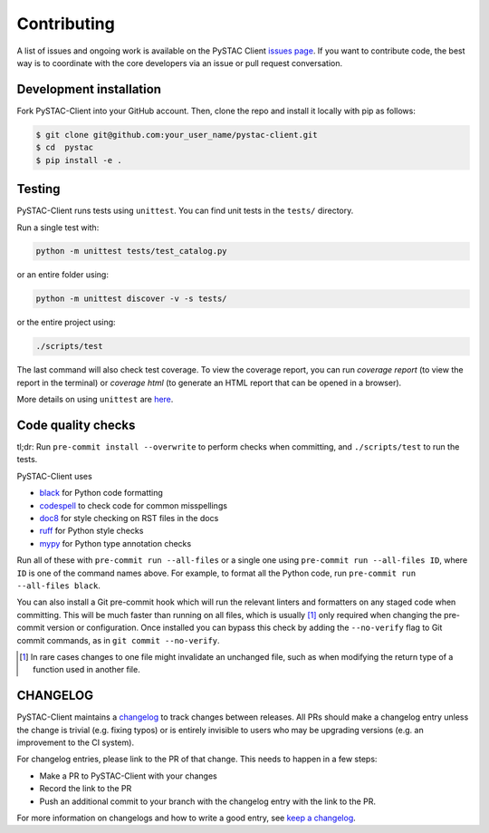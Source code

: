 Contributing
============

A list of issues and ongoing work is available on the PySTAC Client `issues page
<https://github.com/stac-utils/pystac-client/issues>`_. If you want to contribute code, the best
way is to coordinate with the core developers via an issue or pull request conversation.

Development installation
^^^^^^^^^^^^^^^^^^^^^^^^
Fork PySTAC-Client into your GitHub account. Then, clone the repo and install
it locally with pip as follows:

.. code-block:: bash

    $ git clone git@github.com:your_user_name/pystac-client.git
    $ cd  pystac
    $ pip install -e .

Testing
^^^^^^^
PySTAC-Client runs tests using ``unittest``. You can find unit tests in the ``tests/``
directory.

Run a single test with:

.. code-block:: bash

    python -m unittest tests/test_catalog.py

or an entire folder using:

.. code-block:: bash

    python -m unittest discover -v -s tests/

or the entire project using:

.. code-block:: bash

    ./scripts/test

The last command will also check test coverage. To view the coverage report, you can run
`coverage report` (to view the report in the terminal) or `coverage html` (to generate
an HTML report that can be opened in a browser).

More details on using ``unittest`` are `here
<https://docs.python.org/3/library/unittest.html>`_.

Code quality checks
^^^^^^^^^^^^^^^^^^^

tl;dr: Run ``pre-commit install --overwrite`` to perform checks when committing, and
``./scripts/test`` to run the tests.

PySTAC-Client uses

- `black <https://github.com/psf/black>`_ for Python code formatting
- `codespell <https://github.com/codespell-project/codespell/>`_ to check code for common misspellings
- `doc8 <https://github.com/pycqa/doc8>`__ for style checking on RST files in the docs
- `ruff <https://beta.ruff.rs/docs/>`_ for Python style checks
- `mypy <http://www.mypy-lang.org/>`_ for Python type annotation checks

Run all of these with ``pre-commit run --all-files`` or a single one using
``pre-commit run --all-files ID``, where ``ID`` is one of the command names above. For
example, to format all the Python code, run ``pre-commit run --all-files black``.

You can also install a Git pre-commit hook which will run the relevant linters and
formatters on any staged code when committing. This will be much faster than running on
all files, which is usually [#]_ only required when changing the pre-commit version or
configuration. Once installed you can bypass this check by adding the ``--no-verify``
flag to Git commit commands, as in ``git commit --no-verify``.

.. [#] In rare cases changes to one file might invalidate an unchanged file, such as
   when modifying the return type of a function used in another file.

CHANGELOG
^^^^^^^^^

PySTAC-Client maintains a
`changelog  <https://github.com/stac-utils/pystac-client/blob/main/CHANGELOG.md>`__
to track changes between releases. All PRs should make a changelog entry unless
the change is trivial (e.g. fixing typos) or is entirely invisible to users who may
be upgrading versions (e.g. an improvement to the CI system).

For changelog entries, please link to the PR of that change. This needs to happen in a
few steps:

- Make a PR to PySTAC-Client with your changes
- Record the link to the PR
- Push an additional commit to your branch with the changelog entry with the link to the
  PR.

For more information on changelogs and how to write a good entry, see `keep a changelog
<https://keepachangelog.com/en/1.0.0/>`_.
